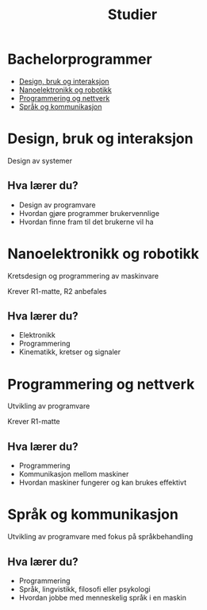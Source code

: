 #+OPTIONS: toc:nil
#+OPTIONS: reveal_mathjax:t
#+TITLE: Studier
#+AUTHOR:
#+EMAIL:
#+REVEAL_THEME: night
#+REVEAL_EXTRA_CSS: bigsource.css

# Use sky or simple as the theme if you want a light background

# Macro for slanted fractions (slash instead of horizontal line).
\begin{equation}
\def\sfrac#1#2{%
    \raise.75ex{\small#1}%
    \kern-.15em/\kern-.15em%
    \lower.25ex{\small#2}}
\end{equation}

* Bachelorprogrammer
  - [[https://www.uio.no/studier/program/inf-design/][Design, bruk og interaksjon]]
  - [[https://www.uio.no/studier/program/inf-nor/][Nanoelektronikk og robotikk]]
  - [[https://www.uio.no/studier/program/inf-pro/][Programmering og nettverk]]
  - [[https://www.uio.no/studier/program/inf-sprok/][Språk og kommunikasjon]]

* Design, bruk og interaksjon
  Design av systemer

** Hva lærer du?
   - Design av programvare
   - Hvordan gjøre programmer brukervennlige
   - Hvordan finne fram til det brukerne vil ha

# ** Hva kan du bli?
#   - ?

* Nanoelektronikk og robotikk
  Kretsdesign og programmering av maskinvare

  Krever R1-matte, R2 anbefales

** Hva lærer du?
   - Elektronikk
   - Programmering
   - Kinematikk, kretser og signaler
    
# ** Hva kan du bli?
#   - ?

* Programmering og nettverk
  Utvikling av programvare

  Krever R1-matte

** Hva lærer du?
   - Programmering
   - Kommunikasjon mellom maskiner
   - Hvordan maskiner fungerer og kan brukes effektivt

# ** Hva kan du bli?
#   - ?

* Språk og kommunikasjon
  Utvikling av programvare med fokus på språkbehandling

** Hva lærer du?
   - Programmering
   - Språk, lingvistikk, filosofi eller psykologi
   - Hvordan jobbe med menneskelig språk i en maskin

# ** Hva kan du bli?
#   - ?
